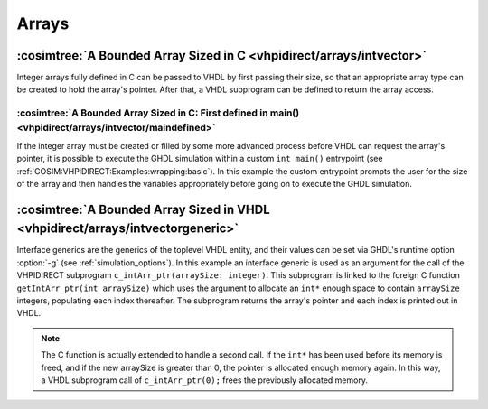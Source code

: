 .. program:: ghdl
.. _COSIM:VHPIDIRECT:Examples:arrays:

Arrays
#######

:cosimtree:`A Bounded Array Sized in C <vhpidirect/arrays/intvector>`
*********************************************************************

Integer arrays fully defined in C can be passed to VHDL by first passing their size, so that an appropriate array 
type can be created to hold the array's pointer. After that, a VHDL subprogram can be defined to return the array access.

:cosimtree:`A Bounded Array Sized in C: First defined in main() <vhpidirect/arrays/intvector/maindefined>`
----------------------------------------------------------------------------------------------------------

If the integer array must be created or filled by some more advanced process before VHDL can request the array's pointer, it is
possible to execute the GHDL simulation within a custom ``int main()`` entrypoint (see :ref:`COSIM:VHPIDIRECT:Examples:wrapping:basic`).
In this example the custom entrypoint prompts the user for the size of the array and then handles the variables appropriately before
going on to execute the GHDL simulation.

:cosimtree:`A Bounded Array Sized in VHDL <vhpidirect/arrays/intvectorgeneric>`
*******************************************************************************

Interface generics are the generics of the toplevel VHDL entity, and their values can be set via GHDL's runtime option :option:`-g` (see :ref:`simulation_options`). In this example an interface generic is used as an argument for the call of the VHPIDIRECT subprogram ``c_intArr_ptr(arraySize: integer)``. This subprogram is linked to the foreign C function ``getIntArr_ptr(int arraySize)`` which uses the argument to allocate an ``int*`` enough space to contain ``arraySize`` integers, populating each index thereafter. The subprogram returns the array's pointer and each index is printed out in VHDL.

.. NOTE::
	The C function is actually extended to handle a second call. If the ``int*`` has been used before its memory is freed, and if the new arraySize is greater than 0, the pointer is allocated enough memory again. In this way, a VHDL subprogram call of ``c_intArr_ptr(0);`` frees the previously allocated memory.
